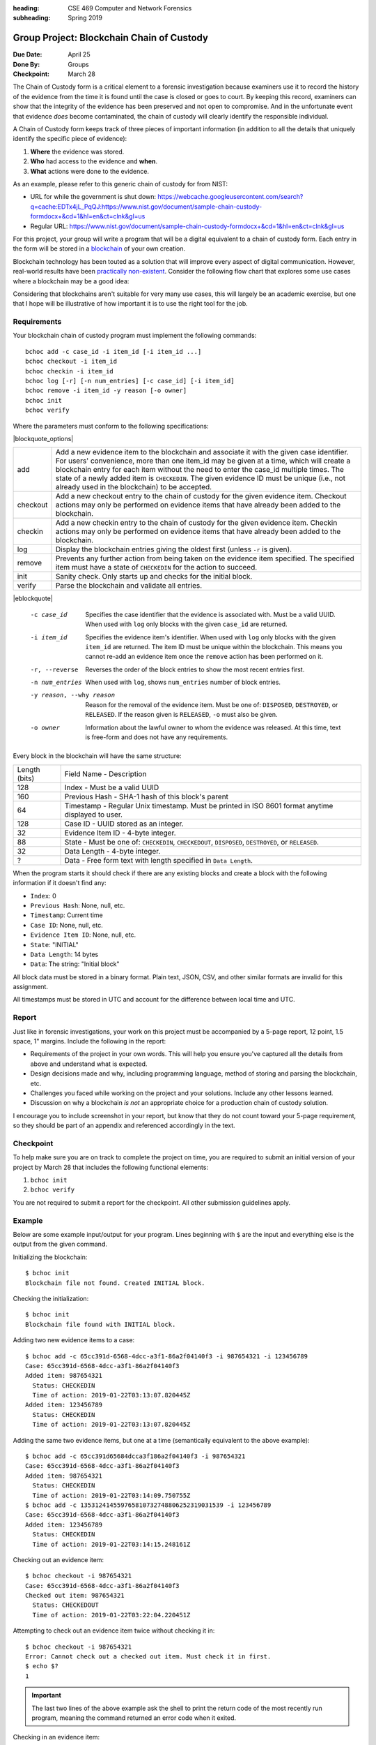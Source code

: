 :heading: CSE 469 Computer and Network Forensics
:subheading: Spring 2019

==========================================
Group Project: Blockchain Chain of Custody
==========================================

:Due Date: April 25
:Done By: Groups
:Checkpoint: March 28

The Chain of Custody form is a critical element to a forensic investigation because examiners use it to record the
history of the evidence from the time it is found until the case is closed or goes to court. By keeping this record,
examiners can show that the integrity of the evidence has been preserved and not open to compromise. And in the
unfortunate event that evidence *does* become contaminated, the chain of custody will clearly identify the responsible
individual.

A Chain of Custody form keeps track of three pieces of important information (in addition to all the details that
uniquely identify the specific piece of evidence):

1. **Where** the evidence was stored.
2. **Who** had access to the evidence and **when**.
3. **What** actions were done to the evidence.

As an example, please refer to this generic chain of custody for from NIST:

- URL for while the government is shut down: https://webcache.googleusercontent.com/search?q=cache:EDTx4jL_PqQJ:https://www.nist.gov/document/sample-chain-custody-formdocx+&cd=1&hl=en&ct=clnk&gl=us
- Regular URL: https://www.nist.gov/document/sample-chain-custody-formdocx+&cd=1&hl=en&ct=clnk&gl=us

For this project, your group will write a program that will be a digital equivalent to a chain of custody form. Each
entry in the form will be stored in a `blockchain <https://en.wikipedia.org/wiki/Blockchain>`__ of your own creation.

Blockchain technology has been touted as a solution that will improve every aspect of digital communication. However,
real-world results have been `practically non-existent
<https://www.computerworld.com/article/3324359/blockchain/blockchain-what-s-it-good-for-absolutely-nothing-report-finds.html>`__. Consider the following flow chart that explores some use cases where a blockchain may be a good idea:

.. image:: do_you_need_a_blockchain.jpg
   :scale: 50%
   :align: center

Considering that blockchains aren't suitable for very many use cases, this will largely be an academic exercise, but one
that I hope will be illustrative of how important it is to use the right tool for the job.


Requirements
------------

Your blockchain chain of custody program must implement the following commands::

   bchoc add -c case_id -i item_id [-i item_id ...]
   bchoc checkout -i item_id
   bchoc checkin -i item_id
   bchoc log [-r] [-n num_entries] [-c case_id] [-i item_id]
   bchoc remove -i item_id -y reason [-o owner]
   bchoc init
   bchoc verify

Where the parameters must conform to the following specifications:

|blockquote_options|

========  =================================================================
add       Add a new evidence item to the blockchain and associate it with
          the given case identifier. For users' convenience, more than one
          item_id may be given at a time, which will create a blockchain
          entry for each item without the need to enter the case_id multiple
          times. The state of a newly added item is ``CHECKEDIN``. The given
          evidence ID must be unique (i.e., not already used in the blockchain)
          to be accepted.
checkout  Add a new checkout entry to the chain of custody for the given
          evidence item. Checkout actions may only be performed on evidence
          items that have already been added to the blockchain.
checkin   Add a new checkin entry to the chain of custody for the given
          evidence item. Checkin actions may only be performed on evidence
          items that have already been added to the blockchain.
log       Display the blockchain entries giving the oldest first (unless ``-r``
          is given).
remove    Prevents any further action from being taken on the evidence item
          specified. The specified item must have a state of ``CHECKEDIN`` for
          the action to succeed.
init      Sanity check. Only starts up and checks for the initial block.
verify    Parse the blockchain and validate all entries.
========  =================================================================

|eblockquote|

   -c case_id
         Specifies the case identifier that the evidence is associated with.
         Must be a valid UUID. When used with ``log`` only blocks with the
         given ``case_id`` are returned.
   -i item_id
         Specifies the evidence item's identifier. When used with ``log`` only
         blocks with the given ``item_id`` are returned. The item ID must be
         unique within the blockchain. This means you cannot re-add an evidence
         item once the ``remove`` action has been performed on it.
   -r, --reverse
         Reverses the order of the block entries to show the most recent entries
         first.
   -n num_entries
         When used with ``log``, shows ``num_entries`` number of block entries.
   -y reason, --why reason
         Reason for the removal of the evidence item. Must be one of:
         ``DISPOSED``, ``DESTROYED``, or ``RELEASED``. If the reason given is
         ``RELEASED``, ``-o`` must also be given.
   -o owner
         Information about the lawful owner to whom the evidence was released.
         At this time, text is free-form and does not have any requirements.


Every block in the blockchain will have the same structure:

============= ====
Length (bits) Field Name - Description
------------- ----
128           Index - Must be a valid UUID
160           Previous Hash - SHA-1 hash of this block's parent
64            Timestamp - Regular Unix timestamp. Must be printed in ISO 8601 format anytime displayed to user.
128           Case ID - UUID stored as an integer.
32            Evidence Item ID - 4-byte integer.
88            State - Must be one of: ``CHECKEDIN``, ``CHECKEDOUT``, ``DISPOSED``, ``DESTROYED``, or ``RELEASED``.
32            Data Length - 4-byte integer.
?             Data - Free form text with length specified in ``Data Length``.
============= ====


When the program starts it should check if there are any existing blocks and create a block with the following
information if it doesn't find any:

- ``Index``: 0
- ``Previous Hash``: None, null, etc.
- ``Timestamp``: Current time
- ``Case ID``: None, null, etc.
- ``Evidence Item ID``: None, null, etc.
- ``State``: "INITIAL"
- ``Data Length``: 14 bytes
- ``Data``: The string: "Initial block"


All block data must be stored in a binary format. Plain text, JSON, CSV, and other similar formats are invalid for this
assignment.

All timestamps must be stored in UTC and account for the difference between local time and UTC.


Report
------

Just like in forensic investigations, your work on this project must be accompanied by a 5-page report, 12 point, 1.5
space, 1" margins. Include the following in the report:

- Requirements of the project in your own words. This will help you ensure you've captured all the details from above
  and understand what is expected.
- Design decisions made and why, including programming language, method of storing and parsing the blockchain, etc.
- Challenges you faced while working on the project and your solutions. Include any other lessons learned.
- Discussion on why a blockchain *is not* an appropriate choice for a production chain of custody solution.

I encourage you to include screenshot in your report, but know that they do not count toward your 5-page requirement, so
they should be part of an appendix and referenced accordingly in the text.


Checkpoint
----------

To help make sure you are on track to complete the project on time, you are required to submit an initial version of
your project by March 28 that includes the following functional elements:

1. ``bchoc init``
2. ``bchoc verify``

You are not required to submit a report for the checkpoint. All other submission guidelines apply.


Example
-------

Below are some example input/output for your program. Lines beginning with ``$`` are the input and everything else is
the output from the given command.

Initializing the blockchain::

   $ bchoc init
   Blockchain file not found. Created INITIAL block.

Checking the initialization::

   $ bchoc init
   Blockchain file found with INITIAL block.

Adding two new evidence items to a case::

   $ bchoc add -c 65cc391d-6568-4dcc-a3f1-86a2f04140f3 -i 987654321 -i 123456789
   Case: 65cc391d-6568-4dcc-a3f1-86a2f04140f3
   Added item: 987654321
     Status: CHECKEDIN
     Time of action: 2019-01-22T03:13:07.820445Z
   Added item: 123456789
     Status: CHECKEDIN
     Time of action: 2019-01-22T03:13:07.820445Z

Adding the same two evidence items, but one at a time (semantically equivalent to the above example)::

   $ bchoc add -c 65cc391d65684dcca3f186a2f04140f3 -i 987654321
   Case: 65cc391d-6568-4dcc-a3f1-86a2f04140f3
   Added item: 987654321
     Status: CHECKEDIN
     Time of action: 2019-01-22T03:14:09.750755Z
   $ bchoc add -c 135312414559765810732748806252319031539 -i 123456789
   Case: 65cc391d-6568-4dcc-a3f1-86a2f04140f3
   Added item: 123456789
     Status: CHECKEDIN
     Time of action: 2019-01-22T03:14:15.248161Z

Checking out an evidence item::

   $ bchoc checkout -i 987654321
   Case: 65cc391d-6568-4dcc-a3f1-86a2f04140f3
   Checked out item: 987654321
     Status: CHECKEDOUT
     Time of action: 2019-01-22T03:22:04.220451Z

Attempting to check out an evidence item twice without checking it in::

   $ bchoc checkout -i 987654321
   Error: Cannot check out a checked out item. Must check it in first.
   $ echo $?
   1

.. important::
   The last two lines of the above example ask the shell to print the return code of the most recently run program,
   meaning the command returned an error code when it exited.

Checking in an evidence item::

   $ bchoc checkin -i 987654321
   Case: 65cc391d-6568-4dcc-a3f1-86a2f04140f3
   Checked in item: 987654321
     Status: CHECKEDIN
     Time of action: 2019-01-22T03:24:25.729411Z

Looking at the last 2 entries in the log::

   $ bchoc log -r -n 2 -i 987654321
   Case: 65cc391d-6568-4dcc-a3f1-86a2f04140f3
   Item: 987654321
   Action: CHECKEDIN
   Time: 2019-01-22T03:24:25.729411Z

   Case: 65cc391d-6568-4dcc-a3f1-86a2f04140f3
   Item: 987654321
   Action: CHECKEDOUT
   Time: 2019-01-22T03:22:04.220451Z

Removing an item::

   $ bchoc remove -i 987654321 -y RELEASED -o "John Doe, 123 Cherry Ln, Pleasant, AZ 84848, 480-XXX-4321"
   Case: 65cc391d-6568-4dcc-a3f1-86a2f04140f3
   Removed item: 987654321
     Status: RELEASED
     Owner info: John Doe, 123 Cherry Ln, Pleasant, AZ 84848, 480-XXX-4321
     Time of action: 2019-01-22T03:24:25.729411Z

.. warning::
   Normally, you should be very careful about accepting user input that you later use and print to the screen. But for
   the purposes of this project, you don't need to worry about sanitizing input.

Verifying the blockchain::

   $ bchoc verify
   Transactions in blockchain: 6
   State of blockchain: CLEAN

Verifying the blockchain when it has errors::

   $ bchoc verify
   Transactions in blockchain: 6
   State of blockchain: ERROR
   Bad block: ca53b1f604b633a6bc3cf75325932596efc4717f
   Parent block: NOT FOUND

Or::

   $ bchoc verify
   Transactions in blockchain: 6
   State of blockchain: ERROR
   Bad block: 9afcca9016f56e3d12f66958436f92f6a61f8465
   Parent block: 99bcaaf29b1ff8dac2c529a8503d92e43921c335
   Two blocks found with same parent.

.. note::
   For testing purposes, you can assume that a blockchain will only have one error in it. If this weren't the case, it
   would matter which direction you traverse the chain while validating, and I don't want you to have to worry about
   that.




Implementation
--------------

Your program must work on `Ubuntu 18.04 64-bit <http://releases.ubuntu.com/18.04/>`__ with the default packages
installed. You may find it helpful to set up a virtual machine to do your development. `VirtualBox
<https://www.virtualbox.org/>`_ is a free and open-source VM system.

If you wish to use packages that are not installed on Ubuntu 18.04 64-bit by default, please submit a file with your
code named ``packages``, with a list of packages that you would like installed before calling ``make``. Each line of
``packages`` must be a `valid package name <https://packages.ubuntu.com/bionic/>`__, one package per line. The submission
system will automatically install all the dependencies that the package lists.

For example, if you were going to write your assignment in `Haskell <https://www.haskell.org/>`_, you could install the
`GHC compiler <https://www.haskell.org/ghc/>`_ with the following ``packages`` file:

::

   ghc
   ghc-dynamic

We've created a `test script <hw1/test.sh>`_ called ``test.sh`` to help you test your program before compiling.

1. Download `test.sh <test script_>`_ to the directory where your code lives (including ``README`` and ``Makefile``).
2. Ensure that ``test.sh`` is executable: ``chmod +x test.sh``
3. Run: ``./test.sh``


Submission Instructions
-----------------------

You will need to submit your source code, along with a Makefile and README. The Makefile must create your executable,
called ``addrconv``, when the command ``make`` is run. Your README file must be plain text and should contain your name,
ASU ID, and a description of how your program works.

A prior TA compiled some resources on how to write a Makefile which might be helpful:

https://www.cs.swarthmore.edu/~newhall/unixhelp/howto_makefiles.html


Submission Site
---------------

Create an account to submit your assignment for all parts on the course submission site:
https://cse469s19.mikemabey.com/



.. |blockquote_options| raw:: html

   <blockquote class="options_table">

.. |eblockquote| raw:: html

   </blockquote>

